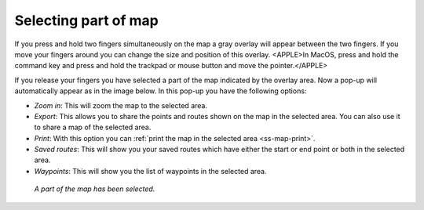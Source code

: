 .. _ss-map-select:

Selecting part of map
=====================
If you press and hold two fingers simultaneously on the map a gray overlay will appear between the two fingers. If you move your fingers around you can change the size and position of this overlay. <APPLE>In MacOS, press and hold the command key and press and hold the trackpad or mouse button and move the pointer.</APPLE>

If you release your fingers you have selected a part of the map indicated by the overlay area. Now a pop-up will automatically appear as in the image below. In this pop-up you have the following options:

- *Zoom in*: This will zoom the map to the selected area.
- *Export*: This allows you to share the points and routes shown on the map in the selected area. You can also use it to share a map of the selected area.
- *Print*: With this option you can :ref:`print the map in the selected area <ss-map-print>`. 
- *Saved routes*: This will show you your saved routes which have either the start or end point or both in the selected area.
- *Waypoints*: This will show you the list of waypoints in the selected area.

.. figure:: ../_static/main_map_select.jpg
   :height: 568px
   :width: 320px
   :alt: Selected map Topo GPS

   *A part of the map has been selected.*

